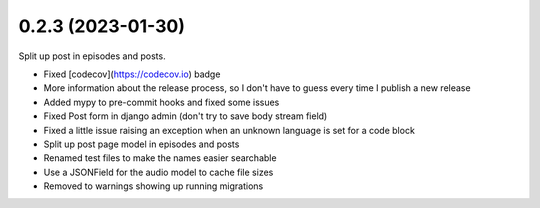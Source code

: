 0.2.3 (2023-01-30)
+++++++++++++++++++

Split up post in episodes and posts.

* Fixed [codecov](https://codecov.io) badge
* More information about the release process, so I don't have to guess every time I publish a new release
* Added mypy to pre-commit hooks and fixed some issues
* Fixed Post form in django admin (don't try to save body stream field)
* Fixed a little issue raising an exception when an unknown language is set for a code block
* Split up post page model in episodes and posts
* Renamed test files to make the names easier searchable
* Use a JSONField for the audio model to cache file sizes
* Removed to warnings showing up running migrations
